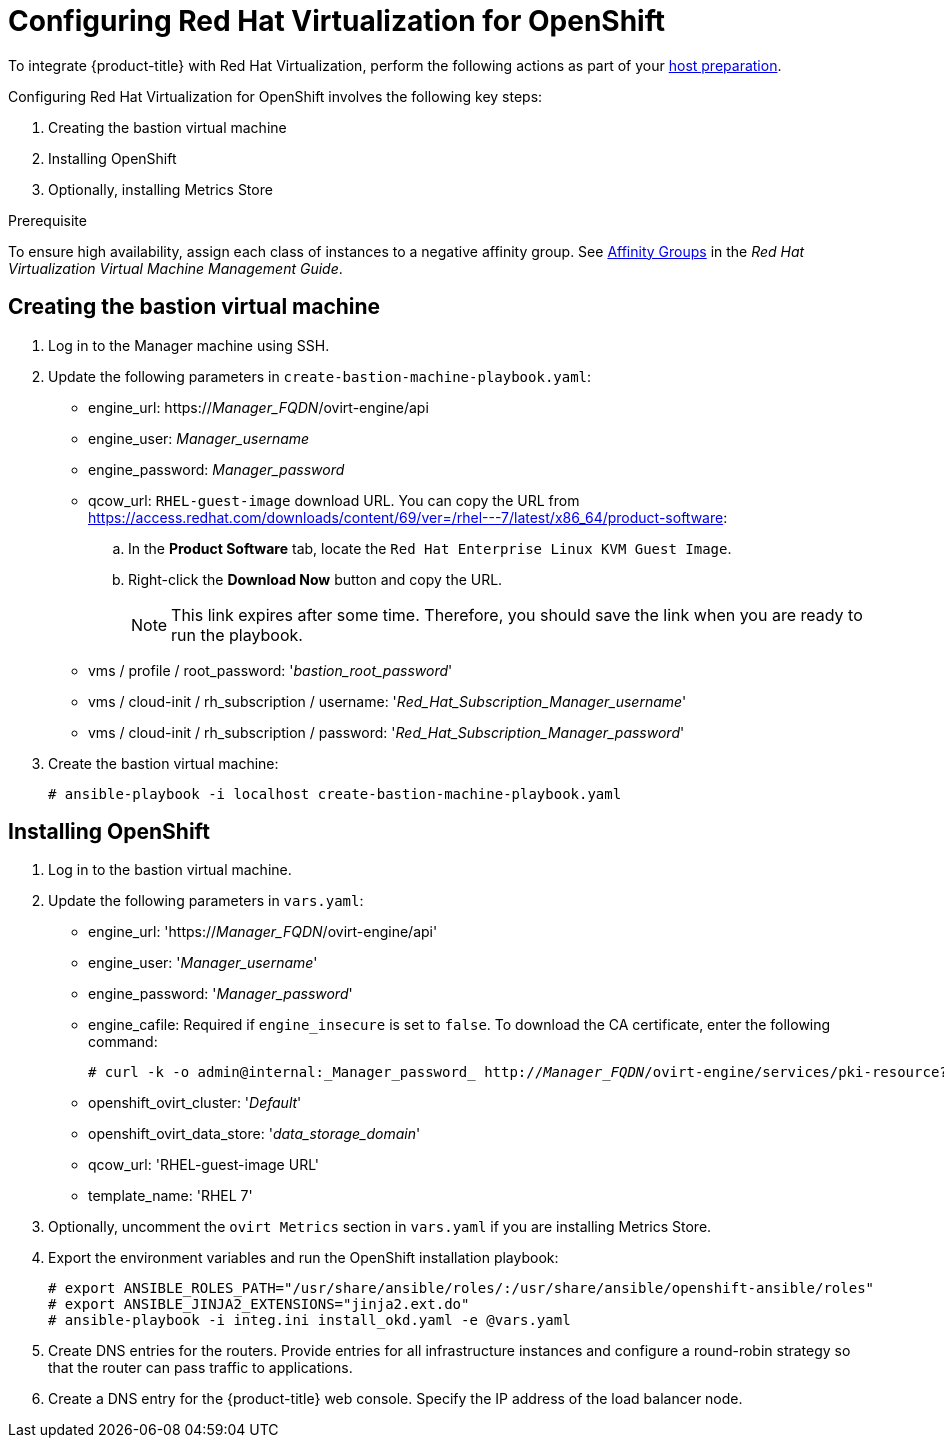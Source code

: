 ////
Module included in the following assemblies:

install_config/configuring_rhv.adoc
////

[id='configuring-rhv-objects_{context}']
= Configuring Red Hat Virtualization for OpenShift

To integrate {product-title} with Red Hat Virtualization, perform the following
actions as part of your
xref:../install/host_preparation.adoc#install-config-install-host-preparation[host preparation].

Configuring Red Hat Virtualization for OpenShift involves the following key steps:

. Creating the bastion virtual machine
. Installing OpenShift
. Optionally, installing Metrics Store

.Prerequisite

To ensure high availability, assign each class of instances to a negative affinity group. See link:https://access.redhat.com/documentation/en-us/red_hat_virtualization/4.3-beta/html-single/virtual_machine_management_guide/#sect-Affinity_Groups[Affinity Groups] in the _Red Hat Virtualization Virtual Machine Management Guide_.

== Creating the bastion virtual machine

. Log in to the Manager machine using SSH.
. Update the following parameters in `create-bastion-machine-playbook.yaml`:

* engine_url: https://_Manager_FQDN_/ovirt-engine/api
* engine_user: _Manager_username_
* engine_password: _Manager_password_
* qcow_url: `RHEL-guest-image` download URL. You can copy the URL from link:https://access.redhat.com/downloads/content/69/ver=/rhel---7/latest/x86_64/product-software[]:
.. In the *Product Software* tab, locate the `Red Hat Enterprise Linux KVM Guest Image`.
.. Right-click the *Download Now* button and copy the URL.
+
[NOTE]
====
This link expires after some time. Therefore, you should save the link when you are ready to run the playbook.
====

* vms / profile / root_password: '_bastion_root_password_'
* vms / cloud-init / rh_subscription / username: '_Red_Hat_Subscription_Manager_username_'
* vms / cloud-init / rh_subscription / password: '_Red_Hat_Subscription_Manager_password_'

. Create the bastion virtual machine:
+
[options="nowrap" subs="+quotes,verbatim"]
----
# ansible-playbook -i localhost create-bastion-machine-playbook.yaml
----

== Installing OpenShift

. Log in to the bastion virtual machine.

. Update the following parameters in `vars.yaml`:

* engine_url: 'https://_Manager_FQDN_/ovirt-engine/api'
* engine_user: '_Manager_username_'
* engine_password:  '_Manager_password_'
* engine_cafile: Required if `engine_insecure` is set to `false`. To download the CA certificate, enter the following command:
+
[options="nowrap" subs="+quotes,verbatim"]
----
# curl -k -o admin@internal:_Manager_password_ http://_Manager_FQDN_/ovirt-engine/services/pki-resource?resource=ca-certificate
----
* openshift_ovirt_cluster: '_Default_'
* openshift_ovirt_data_store: '_data_storage_domain_'
* qcow_url: 'RHEL-guest-image URL'
* template_name: 'RHEL 7'

. Optionally, uncomment the `ovirt Metrics` section in `vars.yaml` if you are installing Metrics Store.

. Export the environment variables and run the OpenShift installation playbook:
+
[options="nowrap" subs="+quotes,verbatim"]
----
# export ANSIBLE_ROLES_PATH="/usr/share/ansible/roles/:/usr/share/ansible/openshift-ansible/roles"
# export ANSIBLE_JINJA2_EXTENSIONS="jinja2.ext.do"
# ansible-playbook -i integ.ini install_okd.yaml -e @vars.yaml
----

. Create DNS entries for the routers. Provide entries for all infrastructure instances and configure a round-robin strategy so that the router can pass traffic to applications.

. Create a DNS entry for the {product-title} web console. Specify the IP address of the load balancer node.

